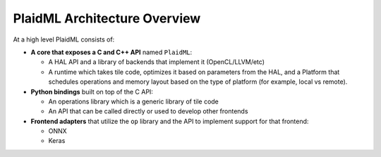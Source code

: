 PlaidML Architecture Overview
=============================

.. TODO  -- this needs updated with visual illustration and nGraph-specific info.


At a high level PlaidML consists of:

- **A core that exposes a C and C++ API** named ``PlaidML``:

  - A HAL API and a library of backends that implement it (OpenCL/LLVM/etc)

  - A runtime which takes tile code, optimizes it based on parameters from the 
    HAL, and a Platform that schedules operations and memory layout based on the 
    type of platform (for example, local vs remote).

- **Python bindings** built on top of the C API:

  - An operations library which is a generic library of tile code

  - An API that can be called directly or used to develop other frontends

- **Frontend adapters** that utilize the ``op`` library and the API to implement 
  support for that frontend:

  - ONNX

  - Keras


